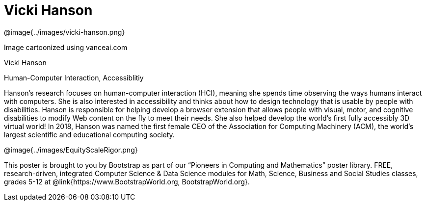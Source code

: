 = Vicki Hanson

++++
<style>
@import url("../../../lib/pioneers.css");
</style>
++++

[.posterImage]
@image{../images/vicki-hanson.png}

[.credit]
Image cartoonized using vanceai.com

[.name]
Vicki Hanson

[.title]
Human-Computer Interaction, Accessiblitiy

[.text]
Hanson's research focuses on human-computer interaction (HCI), meaning she spends time observing the ways humans interact with computers. She is also interested in accessibility and thinks about how to design technology that is usable by people with disabilities. Hanson is responsible for helping develop a browser extension that allows people with visual, motor, and cognitive disabilities to modify Web content on the fly to meet their needs. She also helped develop the world's first fully accessibly 3D virtual world! In 2018, Hanson was named the first female CEO of the Association for Computing Machinery (ACM), the world's largest scientific and educational computing society. 

[.footer]
--
@image{../images/EquityScaleRigor.png}

This poster is brought to you by Bootstrap as part of our “Pioneers in Computing and Mathematics” poster library. FREE, research-driven, integrated Computer Science & Data Science modules for Math, Science, Business and Social Studies classes, grades 5-12 at @link{https://www.BootstrapWorld.org, BootstrapWorld.org}.
--
